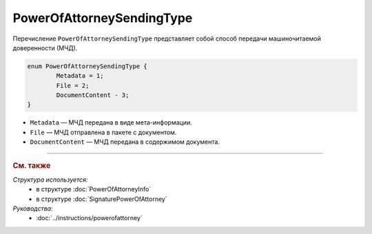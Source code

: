 PowerOfAttorneySendingType
==========================

Перечисление ``PowerOfAttorneySendingType`` представляет собой способ передачи машиночитаемой доверенности (МЧД).

.. code-block:: protobuf

	enum PowerOfAttorneySendingType {
		Metadata = 1;
		File = 2;
		DocumentContent - 3;
	}

- ``Metadata`` — МЧД передана в виде мета-информации.
- ``File`` — МЧД отправлена в пакете с документом.
- ``DocumentContent`` — МЧД передана в содержимом документа.

----

.. rubric:: См. также

*Структура используется:*
	- в структуре :doc:`PowerOfAttorneyInfo`
	- в структуре :doc:`SignaturePowerOfAttorney`

*Руководства:*
	- :doc:`../instructions/powerofattorney`